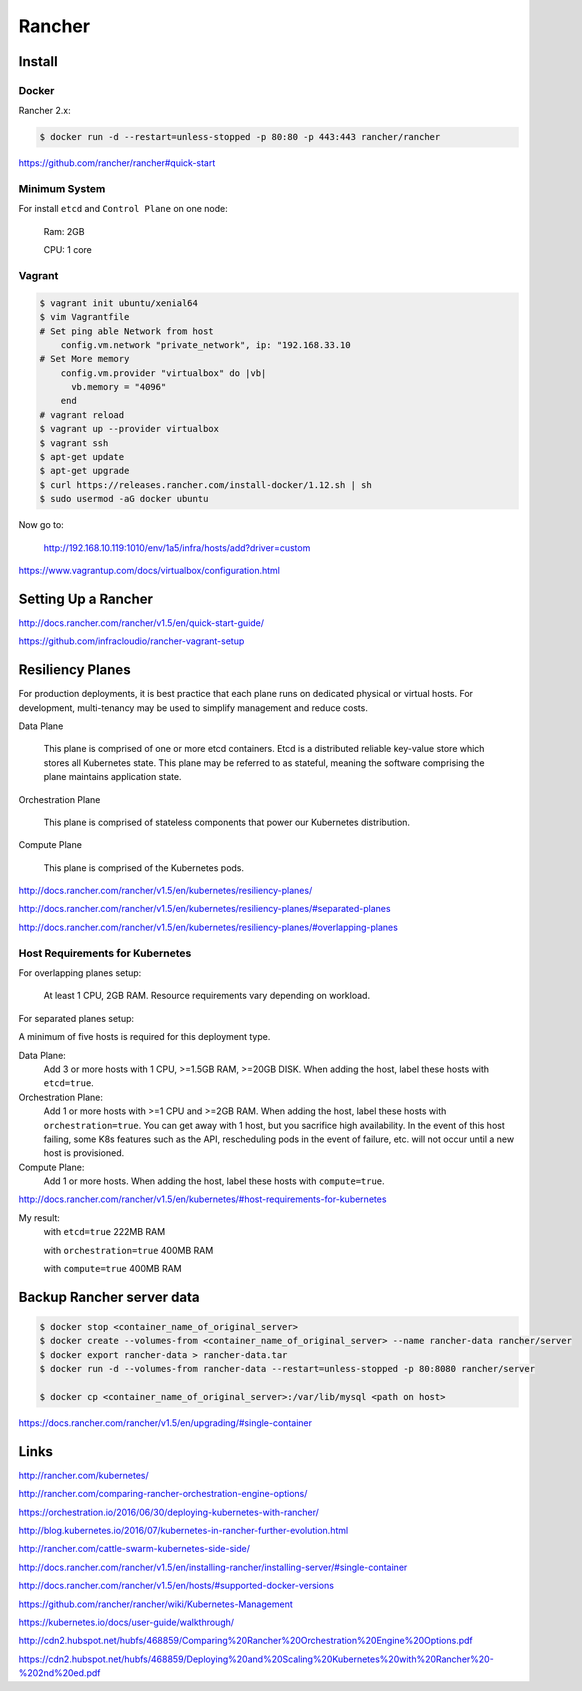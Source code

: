 Rancher
=======


Install
--------


Docker
++++++

Rancher 2.x:

.. code-block:: bash

    $ docker run -d --restart=unless-stopped -p 80:80 -p 443:443 rancher/rancher

https://github.com/rancher/rancher#quick-start

Minimum System
++++++++++++++

For install ``etcd`` and ``Control Plane`` on one node:

    Ram: 2GB

    CPU: 1 core


Vagrant
+++++++

.. code-block:: bash

    $ vagrant init ubuntu/xenial64
    $ vim Vagrantfile
    # Set ping able Network from host
        config.vm.network "private_network", ip: "192.168.33.10
    # Set More memory
        config.vm.provider "virtualbox" do |vb|
          vb.memory = "4096"
        end
    # vagrant reload
    $ vagrant up --provider virtualbox
    $ vagrant ssh
    $ apt-get update
    $ apt-get upgrade
    $ curl https://releases.rancher.com/install-docker/1.12.sh | sh
    $ sudo usermod -aG docker ubuntu


Now go to:

    http://192.168.10.119:1010/env/1a5/infra/hosts/add?driver=custom



https://www.vagrantup.com/docs/virtualbox/configuration.html

Setting Up a Rancher
--------------------

http://docs.rancher.com/rancher/v1.5/en/quick-start-guide/

https://github.com/infracloudio/rancher-vagrant-setup


Resiliency Planes
-----------------

For production deployments, it is best practice that each plane runs on dedicated physical or virtual hosts.
For development, multi-tenancy may be used to simplify management and reduce costs.

Data Plane

    This plane is comprised of one or more etcd containers.
    Etcd is a distributed reliable key-value store which stores all Kubernetes state.
    This plane may be referred to as stateful, meaning the software comprising the plane maintains application state.

Orchestration Plane

    This plane is comprised of stateless components that power our Kubernetes distribution.

Compute Plane

    This plane is comprised of the Kubernetes pods.

http://docs.rancher.com/rancher/v1.5/en/kubernetes/resiliency-planes/

http://docs.rancher.com/rancher/v1.5/en/kubernetes/resiliency-planes/#separated-planes

http://docs.rancher.com/rancher/v1.5/en/kubernetes/resiliency-planes/#overlapping-planes


Host Requirements for Kubernetes
++++++++++++++++++++++++++++++++

For overlapping planes setup:

    At least 1 CPU, 2GB RAM. Resource requirements vary depending on workload.

For separated planes setup:

A minimum of five hosts is required for this deployment type.

Data Plane:
    Add 3 or more hosts with 1 CPU, >=1.5GB RAM, >=20GB DISK. When adding the host, label these hosts with ``etcd=true``.
Orchestration Plane:
    Add 1 or more hosts with >=1 CPU and >=2GB RAM. When adding the host, label these hosts with ``orchestration=true``.
    You can get away with 1 host, but you sacrifice high availability.
    In the event of this host failing, some K8s features such as the API,
    rescheduling pods in the event of failure, etc. will not occur until a new host is provisioned.
Compute Plane:
    Add 1 or more hosts. When adding the host, label these hosts with ``compute=true``.


http://docs.rancher.com/rancher/v1.5/en/kubernetes/#host-requirements-for-kubernetes

My result:
    with ``etcd=true`` 222MB RAM

    with ``orchestration=true`` 400MB RAM

    with ``compute=true`` 400MB RAM

Backup Rancher server data
--------------------------

.. code-block:: bash

    $ docker stop <container_name_of_original_server>
    $ docker create --volumes-from <container_name_of_original_server> --name rancher-data rancher/server
    $ docker export rancher-data > rancher-data.tar
    $ docker run -d --volumes-from rancher-data --restart=unless-stopped -p 80:8080 rancher/server

    $ docker cp <container_name_of_original_server>:/var/lib/mysql <path on host>


https://docs.rancher.com/rancher/v1.5/en/upgrading/#single-container


Links
------

http://rancher.com/kubernetes/

http://rancher.com/comparing-rancher-orchestration-engine-options/

https://orchestration.io/2016/06/30/deploying-kubernetes-with-rancher/

http://blog.kubernetes.io/2016/07/kubernetes-in-rancher-further-evolution.html

http://rancher.com/cattle-swarm-kubernetes-side-side/

http://docs.rancher.com/rancher/v1.5/en/installing-rancher/installing-server/#single-container

http://docs.rancher.com/rancher/v1.5/en/hosts/#supported-docker-versions


https://github.com/rancher/rancher/wiki/Kubernetes-Management

https://kubernetes.io/docs/user-guide/walkthrough/

http://cdn2.hubspot.net/hubfs/468859/Comparing%20Rancher%20Orchestration%20Engine%20Options.pdf

https://cdn2.hubspot.net/hubfs/468859/Deploying%20and%20Scaling%20Kubernetes%20with%20Rancher%20-%202nd%20ed.pdf
